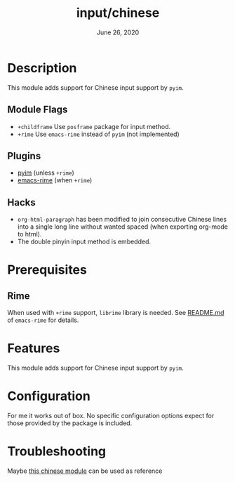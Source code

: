 #+TITLE:   input/chinese
#+DATE:    June 26, 2020
#+SINCE:   2.0.9
#+STARTUP: inlineimages nofold

* Table of Contents :TOC_3:noexport:
- [[#description][Description]]
  - [[#module-flags][Module Flags]]
  - [[#plugins][Plugins]]
  - [[#hacks][Hacks]]
- [[#prerequisites][Prerequisites]]
  - [[#rime][Rime]]
- [[#features][Features]]
- [[#configuration][Configuration]]
- [[#troubleshooting][Troubleshooting]]

* Description
This module adds support for Chinese input support by ~pyim~.

** Module Flags
+ =+childframe= Use ~posframe~ package for input method.
+ =+rime= Use ~emacs-rime~ instead of ~pyim~ (not implemented)

** Plugins
+ [[https://github.com/tumashu/pyim][pyim]] (unless =+rime=)
+ [[https://github.com/DogLooksGood/emacs-rime/][emacs-rime]] (when =+rime=)

** Hacks
+ ~org-html-paragraph~ has been modified to join consecutive Chinese lines into
  a single long line without wanted spaced (when exporting org-mode to html).
+ The double pinyin input method is embedded.

* Prerequisites
** Rime
When used with =+rime= support, ~librime~ library is needed. See [[https://github.com/DogLooksGood/emacs-rime/][README.md]] of
~emacs-rime~ for details.

* Features
This module adds support for Chinese input support by ~pyim~.

* Configuration
For me it works out of box. No specific configuration options expect for those
provided by the package is included.

* Troubleshooting
Maybe [[https://github.com/cnsunyour/.doom.d/tree/develop/modules/cnsunyour/chinese][this chinese module]] can be used as reference
